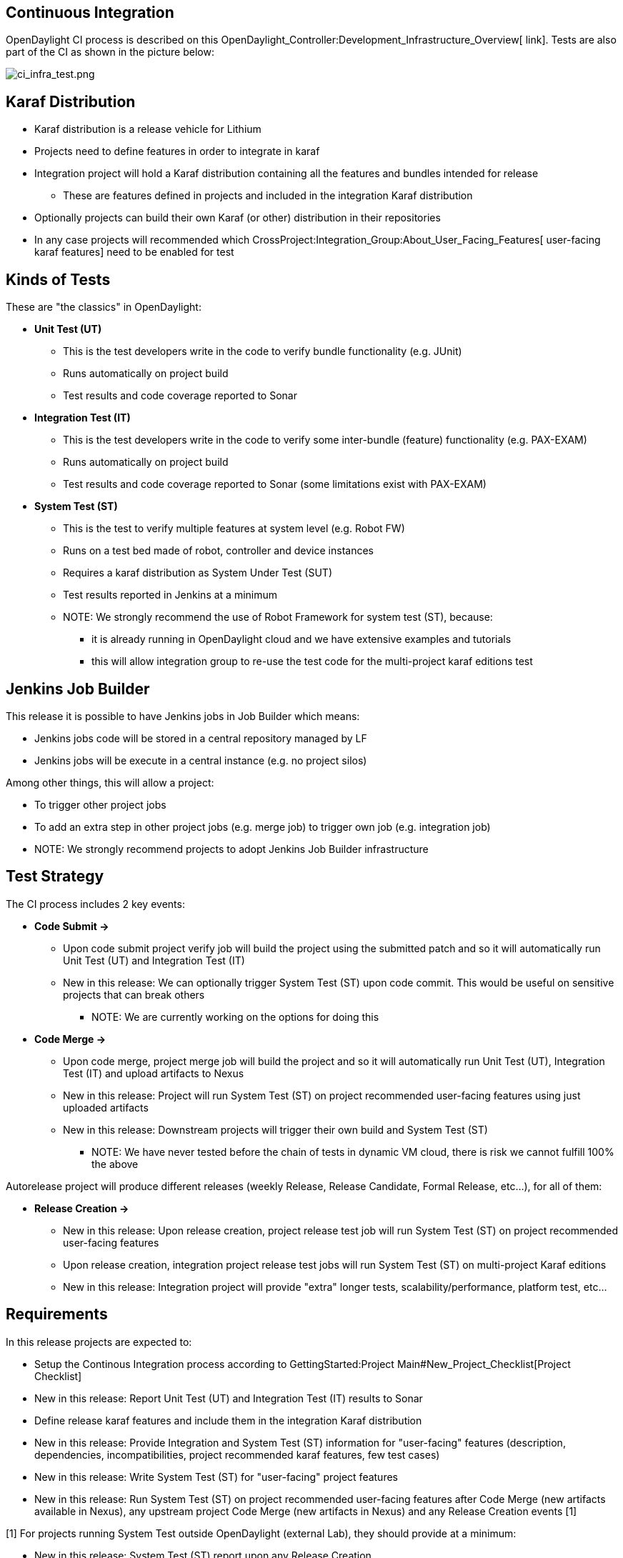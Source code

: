 [[continuous-integration]]
== Continuous Integration

OpenDaylight CI process is described on this
OpenDaylight_Controller:Development_Infrastructure_Overview[ link].
Tests are also part of the CI as shown in the picture below:

image:ci_infra_test.png[ci_infra_test.png,title="ci_infra_test.png"]

[[karaf-distribution]]
== Karaf Distribution

* Karaf distribution is a release vehicle for Lithium
* Projects need to define features in order to integrate in karaf
* Integration project will hold a Karaf distribution containing all the
features and bundles intended for release
** These are features defined in projects and included in the
integration Karaf distribution
* Optionally projects can build their own Karaf (or other) distribution
in their repositories
* In any case projects will recommended which
CrossProject:Integration_Group:About_User_Facing_Features[ user-facing
karaf features] need to be enabled for test

[[kinds-of-tests]]
== Kinds of Tests

These are "the classics" in OpenDaylight:

* *Unit Test (UT)*
** This is the test developers write in the code to verify bundle
functionality (e.g. JUnit)
** Runs automatically on project build
** Test results and code coverage reported to Sonar

* *Integration Test (IT)*
** This is the test developers write in the code to verify some
inter-bundle (feature) functionality (e.g. PAX-EXAM)
** Runs automatically on project build
** Test results and code coverage reported to Sonar (some limitations
exist with PAX-EXAM)

* *System Test (ST)*
** This is the test to verify multiple features at system level (e.g.
Robot FW)
** Runs on a test bed made of robot, controller and device instances
** Requires a karaf distribution as System Under Test (SUT)
** Test results reported in Jenkins at a minimum
** NOTE: We strongly recommend the use of Robot Framework for system
test (ST), because:
*** it is already running in OpenDaylight cloud and we have extensive
examples and tutorials
*** this will allow integration group to re-use the test code for the
multi-project karaf editions test

[[jenkins-job-builder]]
== Jenkins Job Builder

This release it is possible to have Jenkins jobs in Job Builder which
means:

* Jenkins jobs code will be stored in a central repository managed by LF
* Jenkins jobs will be execute in a central instance (e.g. no project
silos)

Among other things, this will allow a project:

* To trigger other project jobs
* To add an extra step in other project jobs (e.g. merge job) to trigger
own job (e.g. integration job)

* NOTE: We strongly recommend projects to adopt Jenkins Job Builder
infrastructure

[[test-strategy]]
== Test Strategy

The CI process includes 2 key events:

* *Code Submit ->*
** Upon code submit project verify job will build the project using the
submitted patch and so it will automatically run Unit Test (UT) and
Integration Test (IT)
** New in this release: We can optionally trigger System Test (ST) upon
code commit. This would be useful on sensitive projects that can break
others
*** NOTE: We are currently working on the options for doing this

* *Code Merge ->*
** Upon code merge, project merge job will build the project and so it
will automatically run Unit Test (UT), Integration Test (IT) and upload
artifacts to Nexus
** New in this release: Project will run System Test (ST) on project
recommended user-facing features using just uploaded artifacts
** New in this release: Downstream projects will trigger their own build
and System Test (ST)
*** NOTE: We have never tested before the chain of tests in dynamic VM
cloud, there is risk we cannot fulfill 100% the above

Autorelease project will produce different releases (weekly Release,
Release Candidate, Formal Release, etc...), for all of them:

* *Release Creation ->*
** New in this release: Upon release creation, project release test job
will run System Test (ST) on project recommended user-facing features
** Upon release creation, integration project release test jobs will run
System Test (ST) on multi-project Karaf editions
** New in this release: Integration project will provide "extra" longer
tests, scalability/performance, platform test, etc…

[[requirements]]
== Requirements

In this release projects are expected to:

* Setup the Continous Integration process according to
GettingStarted:Project Main#New_Project_Checklist[Project Checklist]
* New in this release: Report Unit Test (UT) and Integration Test (IT)
results to Sonar
* Define release karaf features and include them in the integration
Karaf distribution
* New in this release: Provide Integration and System Test (ST)
information for "user-facing" features (description, dependencies,
incompatibilities, project recommended karaf features, few test cases)
* New in this release: Write System Test (ST) for "user-facing" project
features
* New in this release: Run System Test (ST) on project recommended
user-facing features after Code Merge (new artifacts available in
Nexus), any upstream project Code Merge (new artifacts in Nexus) and any
Release Creation events [1]

[1] For projects running System Test outside OpenDaylight (external
Lab), they should provide at a minimum:

* New in this release: System Test (ST) report upon any Release Creation

[[timeline-for-deliverables]]
== Timeline for Deliverables

* *M1:* Projects join SR
** Projects must have elected their Project Leads
** New in this release: Projects specify a Test contact

* *M2:* Projects join CI
** Project GettingStarted:Project Main#New_Project_Checklist[ CI
Checklist] (including Sonar reporting) completed
** Participating Projects must have declared their final
Simultaneous_Release:DRAFT_Release_Plan_2014_Template[ Release Plan]
with all sections fully completed
** New in this release: Projects must specify whether they are going to
use OpenDaylight CI infrastructure for system test. It is recommended to
use the OpenDaylight CI infrastructure unless there is some resource
that is not available there, e.g., particular hardware or software.
** Start Test tools installation in rackspace. Projects that need any
extra configuration or resources for test in the OpenDaylight CI
infrastructure must have opened helpdesk tickets to add the
configuration or resources.

* *M3:* Functionality Freeze
** Projects must have release features defined and included in the
integration Karaf distribution. Instructions can be found in the
Karaf:Step by Step Guide[Karaf:Step by Step Guide]
** Integration project must set triggers to build integration project
and run integration System Test (ST) after any project Code Merge (new
artifacts in Nexus)
** New in this release: Projects must have filled out the
CrossProject:Integration_Group:Feature_Integration_System_Test_Template[
Integration and System Test template] for each user-facing features
(karaf and not karaf)
** New in this release: Integration project must provide Integration &
System test plan based on above feature templates (+2 wk offset)
** Start System Test (ST) integration: Automate controller deployment,
devices provisioning and system test run. Integration will provide
step-by-step guide for basic automation and robot

* *M4:* API Freeze
** New in this release: Projects must have defined a simple system test
for karaf distribution with recommended features installed
** New in this release: Projects must run the simple system test on Code
Merge (e.g. merge job), any upstream project Code Merge (e.g.
integration job), as well as Release Creation events, e.g., weekly, RC
and formal releases [1]
** Integration project must have jobs deploying multi-project karaf
editions, and running sanity test at least on Release Creation events

* *M5:* Code Freeze
** New in this release: Projects must have completed the system test for
each user-facing feature
** New in this release: Projects must run the user-facing feature system
tests on Code Merge (e.g. merge job), any upstream project Code Merge
(e.g. integration job), as well as Release Creation events, e.g.,
weekly, RC and formal releases [1]
** Integration project must have system test (ST) for multi-project
karaf editions complete and running at least on Release Creation event
(+2 wk offset)

[1] For projects running system test in external Lab:

* *M5:* Code Freeze
** New in this release: Projects running system test outside the
OpenDaylight CI infrastructure, do not need to run system tests on each
"-merge" and "-integration" Jenkins job, but should if they can. These
projects are required to report the results of external system test in a
timely fashion after Release Creation events, e.g., weekly, RC and
formal releases.

Category:Integration Group[Category:Integration Group]

